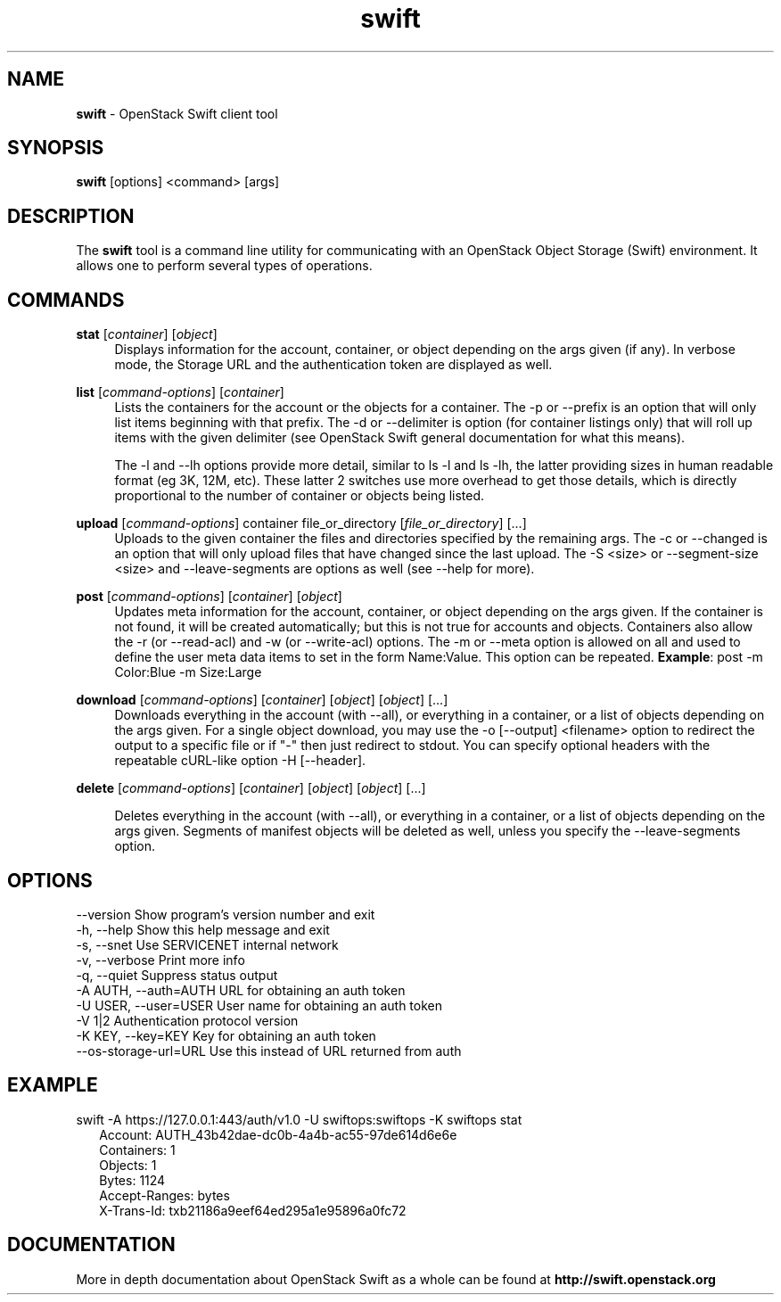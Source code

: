 .\"
.\" Author: Joao Marcelo Martins <marcelo.martins@rackspace.com> or <btorch@gmail.com>
.\" Copyright (c) 2010-2011 OpenStack Foundation.
.\"
.\" Licensed under the Apache License, Version 2.0 (the "License");
.\" you may not use this file except in compliance with the License.
.\" You may obtain a copy of the License at
.\"
.\"    http://www.apache.org/licenses/LICENSE-2.0
.\"
.\" Unless required by applicable law or agreed to in writing, software
.\" distributed under the License is distributed on an "AS IS" BASIS,
.\" WITHOUT WARRANTIES OR CONDITIONS OF ANY KIND, either express or
.\" implied.
.\" See the License for the specific language governing permissions and
.\" limitations under the License.
.\"
.TH swift 1 "8/26/2011" "Linux" "OpenStack Swift"

.SH NAME
.LP
.B swift
\- OpenStack Swift client tool

.SH SYNOPSIS
.LP
.B swift
[options] <command> [args]

.SH DESCRIPTION
.PP
The \fBswift\fR tool is a command line utility for communicating with
an OpenStack Object Storage (Swift) environment. It allows one to perform
several types of operations.

.SH COMMANDS
.PP

\fBstat\fR [\fIcontainer\fR] [\fIobject\fR]
.RS 4
Displays information for the account, container, or object depending on the args given (if any).
In verbose mode, the Storage URL and the authentication token are displayed
as well.
.RE

\fBlist\fR [\fIcommand-options\fR] [\fIcontainer\fR]
.RS 4
Lists the containers for the account or the objects for a container.
The -p or --prefix is an option that will only list items beginning
with that prefix. The -d or --delimiter is option (for container listings only)
that will roll up items with the given delimiter (see OpenStack Swift general
documentation for what this means).

The -l and --lh options provide more detail, similar to ls -l and ls -lh, the latter
providing sizes in human readable format (eg 3K, 12M, etc). These latter 2 switches
use more overhead to get those details, which is directly proportional to the number
of container or objects being listed.
.RE

\fBupload\fR [\fIcommand-options\fR] container file_or_directory [\fIfile_or_directory\fR] [...]
.RS 4
Uploads to the given container the files and directories specified by the
remaining args. The -c or --changed is an option that will only upload files
that have changed since the last upload. The -S <size> or --segment-size <size>
and --leave-segments are options as well (see --help for more).
.RE

\fBpost\fR [\fIcommand-options\fR] [\fIcontainer\fR] [\fIobject\fR]
.RS 4
Updates meta information for the account, container, or object depending
on the args given. If the container is not found, it will be created
automatically; but this is not true for accounts and objects. Containers
also allow the -r (or --read-acl) and -w (or --write-acl) options. The -m
or --meta option is allowed on all and used to define the user meta data
items to set in the form Name:Value. This option can be repeated.
\fBExample\fR: post -m Color:Blue -m Size:Large
.RE

\fBdownload\fR [\fIcommand-options\fR] [\fIcontainer\fR] [\fIobject\fR] [\fIobject\fR] [...]
.RS 4
Downloads everything in the account (with --all), or everything in a
container, or a list of objects depending on the args given. For a single
object download, you may use the -o [--output] <filename> option to
redirect the output to a specific file or if "-" then just redirect to stdout.
You can specify optional headers with the repeatable cURL-like option
-H [--header].
.RE

\fBdelete\fR [\fIcommand-options\fR] [\fIcontainer\fR] [\fIobject\fR] [\fIobject\fR] [...]

.RS 4
Deletes everything in the account (with --all), or everything in a container,
or a list of objects depending on the args given. Segments of manifest objects
will be deleted as well, unless you specify the --leave-segments option.

.RE


.SH OPTIONS
.PD 0
.IP "--version              Show program's version number and exit"
.IP "-h, --help             Show this help message and exit"
.IP "-s, --snet             Use SERVICENET internal network"
.IP "-v, --verbose          Print more info"
.IP "-q, --quiet            Suppress status output"
.IP "-A AUTH, --auth=AUTH   URL for obtaining an auth token "
.IP "-U USER, --user=USER   User name for obtaining an auth token"
.IP "-V 1|2                 Authentication protocol version"
.IP "-K KEY, --key=KEY      Key for obtaining an auth token"
.IP "--os-storage-url=URL   Use this instead of URL returned from auth"

.PD


.SH EXAMPLE
.PP
swift -A https://127.0.0.1:443/auth/v1.0 -U swiftops:swiftops -K swiftops stat

.RS 2
.PD 0
.IP "   Account: AUTH_43b42dae-dc0b-4a4b-ac55-97de614d6e6e"
.IP "Containers: 1"
.IP "   Objects: 1"
.IP "     Bytes: 1124"
.IP "Accept-Ranges: bytes"
.IP "X-Trans-Id: txb21186a9eef64ed295a1e95896a0fc72"
.PD
.RE


.SH DOCUMENTATION
.LP
More in depth documentation about OpenStack Swift as a whole can be found at
.BI http://swift.openstack.org
